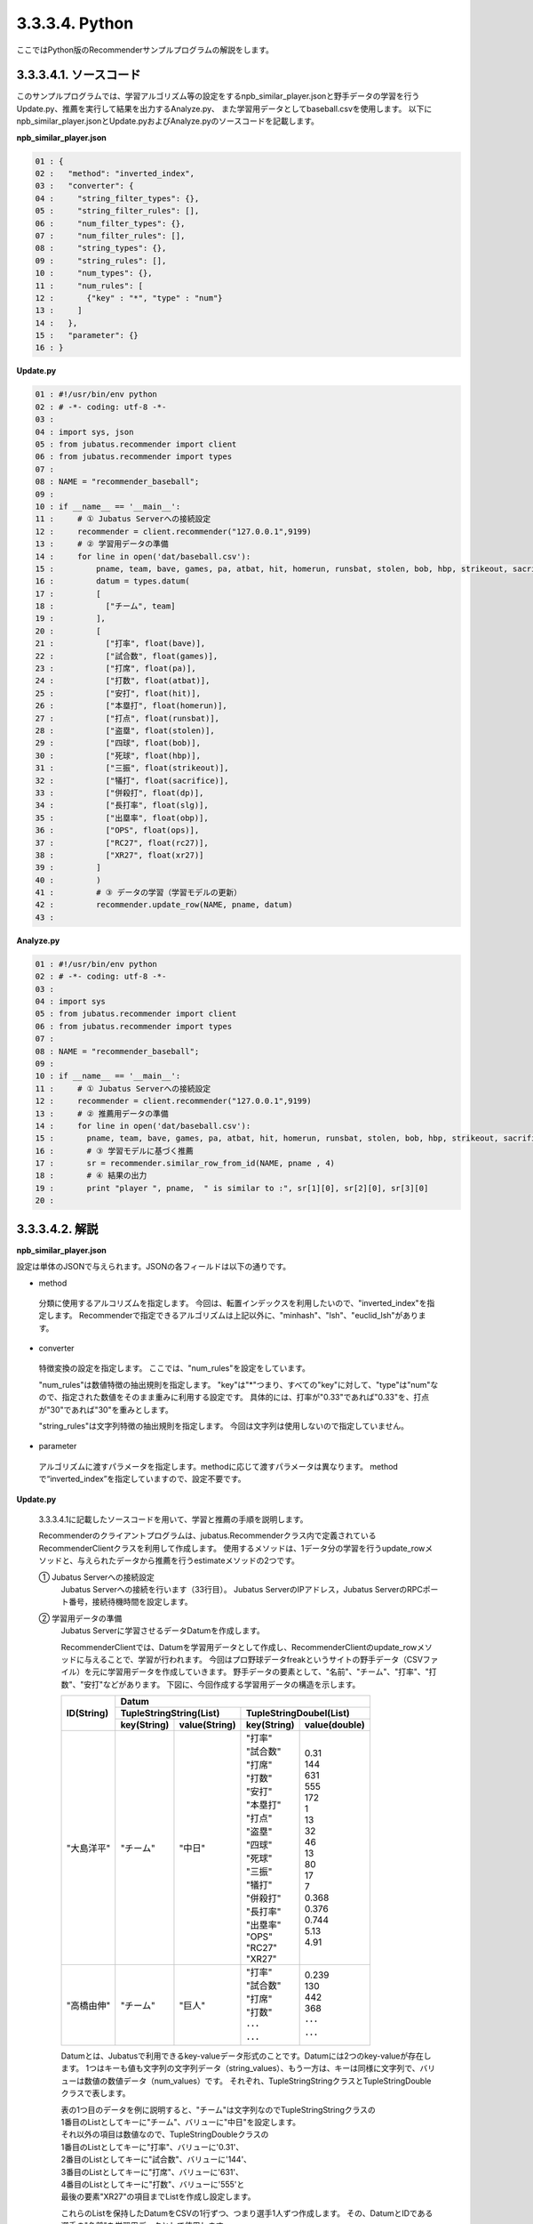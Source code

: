 3.3.3.4. Python
==================

ここではPython版のRecommenderサンプルプログラムの解説をします。

-----------------------------------
3.3.3.4.1. ソースコード
-----------------------------------

このサンプルプログラムでは、学習アルゴリズム等の設定をするnpb_similar_player.jsonと野手データの学習を行うUpdate.py、推薦を実行して結果を出力するAnalyze.py、
また学習用データとしてbaseball.csvを使用します。
以下にnpb_similar_player.jsonとUpdate.pyおよびAnalyze.pyのソースコードを記載します。

**npb_similar_player.json**

.. code-block:: python

 01 : {
 02 :   "method": "inverted_index",
 03 :   "converter": {
 04 :     "string_filter_types": {},
 05 :     "string_filter_rules": [],
 06 :     "num_filter_types": {},
 07 :     "num_filter_rules": [],
 08 :     "string_types": {},
 09 :     "string_rules": [],
 10 :     "num_types": {},
 11 :     "num_rules": [
 12 :       {"key" : "*", "type" : "num"}
 13 :     ]
 14 :   },
 15 :   "parameter": {}
 16 : }


**Update.py**

.. code-block:: python

 01 : #!/usr/bin/env python
 02 : # -*- coding: utf-8 -*-
 03 : 
 04 : import sys, json
 05 : from jubatus.recommender import client
 06 : from jubatus.recommender import types
 07 : 
 08 : NAME = "recommender_baseball";
 09 : 
 10 : if __name__ == '__main__':
 11 :     # ① Jubatus Serverへの接続設定
 12 :     recommender = client.recommender("127.0.0.1",9199)
 13 :     # ② 学習用データの準備
 14 :     for line in open('dat/baseball.csv'):
 15 :         pname, team, bave, games, pa, atbat, hit, homerun, runsbat, stolen, bob, hbp, strikeout, sacrifice, dp, slg, obp, ops, rc27, xr27 = line[:-1].split(',')
 16 :         datum = types.datum(
 17 :         [
 18 :           ["チーム", team]
 19 :         ],
 20 :         [
 21 :           ["打率", float(bave)],
 22 :           ["試合数", float(games)],
 23 :           ["打席", float(pa)],
 24 :           ["打数", float(atbat)],
 25 :           ["安打", float(hit)],
 26 :           ["本塁打", float(homerun)],
 27 :           ["打点", float(runsbat)],
 28 :           ["盗塁", float(stolen)],
 29 :           ["四球", float(bob)],
 30 :           ["死球", float(hbp)],
 31 :           ["三振", float(strikeout)],
 32 :           ["犠打", float(sacrifice)],
 33 :           ["併殺打", float(dp)],
 34 :           ["長打率", float(slg)],
 35 :           ["出塁率", float(obp)],
 36 :           ["OPS", float(ops)],
 37 :           ["RC27", float(rc27)],
 38 :           ["XR27", float(xr27)]
 39 :         ]
 40 :         )
 41 :         # ③ データの学習（学習モデルの更新）
 42 :         recommender.update_row(NAME, pname, datum)
 43 : 

**Analyze.py**

.. code-block:: python

 01 : #!/usr/bin/env python
 02 : # -*- coding: utf-8 -*-
 03 : 
 04 : import sys
 05 : from jubatus.recommender import client
 06 : from jubatus.recommender import types
 07 : 
 08 : NAME = "recommender_baseball";
 09 : 
 10 : if __name__ == '__main__':
 11 :     # ① Jubatus Serverへの接続設定
 12 :     recommender = client.recommender("127.0.0.1",9199)
 13 :     # ② 推薦用データの準備
 14 :     for line in open('dat/baseball.csv'):
 15 :       pname, team, bave, games, pa, atbat, hit, homerun, runsbat, stolen, bob, hbp, strikeout, sacrifice, dp, slg, obp, ops, rc27, xr27 = line[:-1].split(',')
 16 :       # ③ 学習モデルに基づく推薦
 17 :       sr = recommender.similar_row_from_id(NAME, pname , 4)
 18 :       # ④ 結果の出力
 19 :       print "player ", pname,  " is similar to :", sr[1][0], sr[2][0], sr[3][0] 
 20 : 



--------------------------------
3.3.3.4.2. 解説
--------------------------------

**npb_similar_player.json**

設定は単体のJSONで与えられます。JSONの各フィールドは以下の通りです。

* method

 分類に使用するアルコリズムを指定します。
 今回は、転置インデックスを利用したいので、"inverted_index"を指定します。
 Recommenderで指定できるアルゴリズムは上記以外に、"minhash"、"lsh"、"euclid_lsh"があります。

* converter

 特徴変換の設定を指定します。
 ここでは、"num_rules"を設定をしています。

 "num_rules"は数値特徴の抽出規則を指定します。
 "key"は"*"つまり、すべての"key"に対して、"type"は"num"なので、指定された数値をそのまま重みに利用する設定です。
 具体的には、打率が"0.33"であれば"0.33"を、打点が"30"であれば"30"を重みとします。

 "string_rules"は文字列特徴の抽出規則を指定します。
 今回は文字列は使用しないので指定していません。
 
* parameter

 アルゴリズムに渡すパラメータを指定します。methodに応じて渡すパラメータは異なります。
 methodで“inverted_index”を指定していますので、設定不要です。


**Update.py**

 3.3.3.4.1に記載したソースコードを用いて、学習と推薦の手順を説明します。

 Recommenderのクライアントプログラムは、jubatus.Recommenderクラス内で定義されているRecommenderClientクラスを利用して作成します。
 使用するメソッドは、1データ分の学習を行うupdate_rowメソッドと、与えられたデータから推薦を行うestimateメソッドの2つです。

 ① Jubatus Serverへの接続設定
  Jubatus Serverへの接続を行います（33行目）。
  Jubatus ServerのIPアドレス，Jubatus ServerのRPCポート番号，接続待機時間を設定します。

 ② 学習用データの準備
  Jubatus Serverに学習させるデータDatumを作成します。
  
  RecommenderClientでは、Datumを学習用データとして作成し、RecommenderClientのupdate_rowメソッドに与えることで、学習が行われます。
  今回はプロ野球データfreakというサイトの野手データ（CSVファイル）を元に学習用データを作成していきます。
  野手データの要素として、"名前"、"チーム"、"打率"、"打数"、"安打"などがあります。
  下図に、今回作成する学習用データの構造を示します。
  

  +-------------+--------------------------------------------------------+
  |ID(String)   |Datum                                                   |
  |             +--------------------------+-----------------------------+
  |             |TupleStringString(List)   |TupleStringDoubel(List)      |
  |             +------------+-------------+---------------+-------------+
  |             |key(String) |value(String)|key(String)    |value(double)|
  +=============+============+=============+===============+=============+
  |"大島洋平"   |"チーム"    |"中日"       | | "打率"      | | 0.31      |
  |             |            |             | | "試合数"    | | 144       |
  |             |            |             | | "打席"      | | 631       |
  |             |            |             | | "打数"      | | 555       |
  |             |            |             | | "安打"      | | 172       |
  |             |            |             | | "本塁打"    | | 1         |
  |             |            |             | | "打点"      | | 13        |
  |             |            |             | | "盗塁"      | | 32        |
  |             |            |             | | "四球"      | | 46        |
  |             |            |             | | "死球"      | | 13        |
  |             |            |             | | "三振"      | | 80        |
  |             |            |             | | "犠打"      | | 17        |
  |             |            |             | | "併殺打"    | | 7         |
  |             |            |             | | "長打率"    | | 0.368     |
  |             |            |             | | "出塁率"    | | 0.376     |
  |             |            |             | | "OPS"       | | 0.744     |
  |             |            |             | | "RC27"      | | 5.13      |
  |             |            |             | | "XR27"      | | 4.91      |
  +-------------+------------+-------------+---------------+-------------+
  |"高橋由伸"   |"チーム"    |"巨人"       | | "打率"      | | 0.239     |
  |             |            |             | | "試合数"    | | 130       |
  |             |            |             | | "打席"      | | 442       |
  |             |            |             | | "打数"      | | 368       |
  |             |            |             | | ･･･         | | ･･･       |
  |             |            |             | | ･･･         | | ･･･       |
  +-------------+------------+-------------+---------------+-------------+
  
  
  Datumとは、Jubatusで利用できるkey-valueデータ形式のことです。Datumには2つのkey-valueが存在します。
  1つはキーも値も文字列の文字列データ（string_values）、もう一方は、キーは同様に文字列で、バリューは数値の数値データ（num_values）です。
  それぞれ、TupleStringStringクラスとTupleStringDoubleクラスで表します。
  
  | 表の1つ目のデータを例に説明すると、"チーム"は文字列なのでTupleStringStringクラスの
  | 1番目のListとしてキーに"チーム"、バリューに"中日"を設定します。
  | それ以外の項目は数値なので、TupleStringDoubleクラスの
  | 1番目のListとしてキーに"打率"、バリューに'0.31'、
  | 2番目のListとしてキーに"試合数"、バリューに'144'、
  | 3番目のListとしてキーに"打席"、バリューに'631'、
  | 4番目のListとしてキーに"打数"、バリューに'555'と
  | 最後の要素"XR27"の項目までListを作成し設定します。
  
  これらのListを保持したDatumをCSVの1行ずつ、つまり選手1人ずつ作成します。
  その、DatumとIDである選手の"名前"を学習用データとして使用します。

  このサンプルでの学習用データ作成の手順は下記の流れで行います。
  
  まず、学習用データの元となるCSVファイルを読み込みます（14行目）。
  for文にて1行ずつループで読み込んで処理します（14-42行目）。
  CSVファイルなので、取得した1行を’,’で分割し要素ごとに分け、それぞれ変数に代入します（15行目）。
  types関数にて、引数にそれぞれの要素を設定しDatumを作成します（16-40行目）。
  これで、1人分の選手のデータが入ったDatumの作成が完了しました。

 ③データの学習（学習モデルの更新）
  ②の工程で作成した学習用データを、update_rowメソッドに渡すことで学習が行われます（42行目）。
  update_rowメソッドの第1引数は、タスクを識別するZookeeperクラスタ内でユニークな名前を指定します。（スタンドアロン構成の場合、空文字（""）を指定）
  第2引数は、IDで学習データ内でユニークな名前を指定します。ここでは選手の"名前"をIDとして使用します。
  第3引数として、先ほど②で作成したDatumを指定します。
  これで、選手1人分のデータの学習が完了しました。ループ処理で②と③をCSVの行数分繰り返し実行すれば、データの学習は完了します。

**Analyze.py**

 ① Jubatus Serverへの接続設定
  Update.pyと同様のため省略。
  
 ②推薦用データの準備
  推薦で必要なデータは先ほど学習でIDに指定した選手の"名前"になります。
  学習時と同じ要領で、カラムの1番目である"名前"を取得し、RecommenderClientのsimilar_row_from_idメソッドに与えることで、推薦が行われます。

  
 ③学習モデルに基づく推薦
  ②で取得した選手の"名前"を、similar_row_from_idメソッドに渡すことで、推薦結果のListを得ることができます（17行目）。
  similar_row_from_idメソッドの第1引数は、タスクを識別するZookeeperクラスタ内でユニークな名前を指定します。（スタンドアロン構成の場合、空文字（""）を指定）
  第2引数に、"名前"を指定します。
  第3引数は、似ているタイプを近傍順にいくつ出力するかを指定します。ここでは、トップ3まで出力するので"4"を指定します。なぜ、"4"かというとトップは自身が出力される為です。

 ④結果の出力
  ③で取得した、推薦結果のリストはsimilar_row_from_idメソッドの第3引数に"4"を指定したので、４つの要素を持ったListです。
  Listの1番目は自分自身なので、Listの2番目から4番目までを結果として出力します。
  Update.pyと同様、選手1人ずつループで処理し②～④を繰り返します。

------------------------------------
3.3.3.4.3. サンプルプログラムの実行
------------------------------------

**［Jubatus Serverでの作業］**

jubarecommenderを起動します。

::

 $ jubarecommender --configpath npb_similar_player.json


**［Jubatus Clientでの作業］**

下記のコマンドで実行します。

::

 $ python update.py
 $ python analyze.py

**［実行結果］**

::

 player 長野久義 is similar to : 糸井嘉男 ミレッジ 栗山巧
 player 大島洋平 is similar to : 本多雄一 石川雄洋 荒波翔
 player 鳥谷敬 is similar to : サブロー 糸井嘉男 和田一浩
 player 坂本勇人 is similar to : 角中勝也 稲葉篤紀 秋山翔吾
 player 中田翔 is similar to : 井口資仁 新井貴浩 中村紀洋
 …
 …（以下略）


